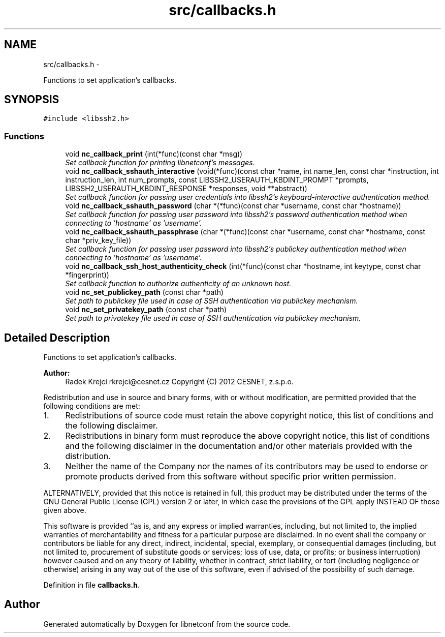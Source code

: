 .TH "src/callbacks.h" 3 "Fri Apr 27 2012" "Version 0.1.0" "libnetconf" \" -*- nroff -*-
.ad l
.nh
.SH NAME
src/callbacks.h \- 
.PP
Functions to set application's callbacks\&.  

.SH SYNOPSIS
.br
.PP
\fC#include <libssh2\&.h>\fP
.br

.SS "Functions"

.in +1c
.ti -1c
.RI "void \fBnc_callback_print\fP (int(*func)(const char *msg))"
.br
.RI "\fISet callback function for printing libnetconf's messages\&. \fP"
.ti -1c
.RI "void \fBnc_callback_sshauth_interactive\fP (void(*func)(const char *name, int name_len, const char *instruction, int instruction_len, int num_prompts, const LIBSSH2_USERAUTH_KBDINT_PROMPT *prompts, LIBSSH2_USERAUTH_KBDINT_RESPONSE *responses, void **abstract))"
.br
.RI "\fISet callback function for passing user credentials into libssh2's keyboard-interactive authentication method\&. \fP"
.ti -1c
.RI "void \fBnc_callback_sshauth_password\fP (char *(*func)(const char *username, const char *hostname))"
.br
.RI "\fISet callback function for passing user password into libssh2's password authentication method when connecting to 'hostname' as 'username'\&. \fP"
.ti -1c
.RI "void \fBnc_callback_sshauth_passphrase\fP (char *(*func)(const char *username, const char *hostname, const char *priv_key_file))"
.br
.RI "\fISet callback function for passing user password into libssh2's publickey authentication method when connecting to 'hostname' as 'username'\&. \fP"
.ti -1c
.RI "void \fBnc_callback_ssh_host_authenticity_check\fP (int(*func)(const char *hostname, int keytype, const char *fingerprint))"
.br
.RI "\fISet callback function to authorize authenticity of an unknown host\&. \fP"
.ti -1c
.RI "void \fBnc_set_publickey_path\fP (const char *path)"
.br
.RI "\fISet path to publickey file used in case of SSH authentication via publickey mechanism\&. \fP"
.ti -1c
.RI "void \fBnc_set_privatekey_path\fP (const char *path)"
.br
.RI "\fISet path to privatekey file used in case of SSH authentication via publickey mechanism\&. \fP"
.in -1c
.SH "Detailed Description"
.PP 
Functions to set application's callbacks\&. 

\fBAuthor:\fP
.RS 4
Radek Krejci rkrejci@cesnet.cz Copyright (C) 2012 CESNET, z\&.s\&.p\&.o\&.
.RE
.PP
Redistribution and use in source and binary forms, with or without modification, are permitted provided that the following conditions are met:
.IP "1." 4
Redistributions of source code must retain the above copyright notice, this list of conditions and the following disclaimer\&.
.IP "2." 4
Redistributions in binary form must reproduce the above copyright notice, this list of conditions and the following disclaimer in the documentation and/or other materials provided with the distribution\&.
.IP "3." 4
Neither the name of the Company nor the names of its contributors may be used to endorse or promote products derived from this software without specific prior written permission\&.
.PP
.PP
ALTERNATIVELY, provided that this notice is retained in full, this product may be distributed under the terms of the GNU General Public License (GPL) version 2 or later, in which case the provisions of the GPL apply INSTEAD OF those given above\&.
.PP
This software is provided ``as is, and any express or implied warranties, including, but not limited to, the implied warranties of merchantability and fitness for a particular purpose are disclaimed\&. In no event shall the company or contributors be liable for any direct, indirect, incidental, special, exemplary, or consequential damages (including, but not limited to, procurement of substitute goods or services; loss of use, data, or profits; or business interruption) however caused and on any theory of liability, whether in contract, strict liability, or tort (including negligence or otherwise) arising in any way out of the use of this software, even if advised of the possibility of such damage\&. 
.PP
Definition in file \fBcallbacks\&.h\fP\&.
.SH "Author"
.PP 
Generated automatically by Doxygen for libnetconf from the source code\&.
